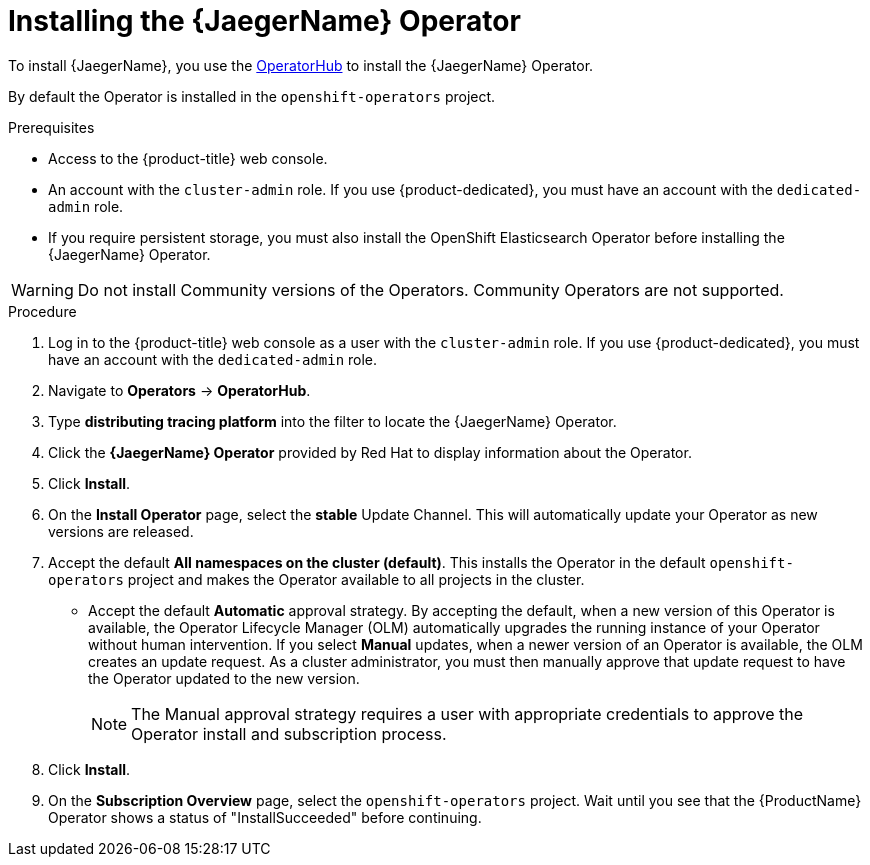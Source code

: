 ////
This module included in the following assemblies:
- distr_tracing_install/distr-tracing-installing.adoc
////

[id="distr-tracing-jaeger-operator-install_{context}"]
= Installing the {JaegerName} Operator

To install {JaegerName}, you use the link:https://operatorhub.io/[OperatorHub] to install the {JaegerName} Operator.

By default the Operator is installed in the `openshift-operators` project.

.Prerequisites
* Access to the {product-title} web console.
* An account with the `cluster-admin` role. If you use {product-dedicated}, you must have an account with the `dedicated-admin` role.
* If you require persistent storage, you must also install the OpenShift Elasticsearch Operator before installing the {JaegerName} Operator.

[WARNING]
====
Do not install Community versions of the Operators. Community Operators are not supported.
====

.Procedure

. Log in to the {product-title} web console as a user with the `cluster-admin` role. If you use {product-dedicated}, you must have an account with the `dedicated-admin` role.

. Navigate to *Operators* -> *OperatorHub*.

. Type *distributing tracing platform* into the filter to locate the {JaegerName} Operator.

. Click the *{JaegerName} Operator* provided by Red Hat to display information about the Operator.

. Click *Install*.

. On the *Install Operator* page, select the *stable* Update Channel. This will automatically update your Operator as new versions are released.
//If you select a maintenance channel, for example, *Stable*, you will receive bug fixes and security patches for the length of the support cycle for that version.

. Accept the default *All namespaces on the cluster (default)*. This installs the Operator in the default `openshift-operators` project and makes the Operator available to all projects in the cluster.

* Accept the default *Automatic* approval strategy. By accepting the default, when a new version of this Operator is available, the Operator Lifecycle Manager (OLM) automatically upgrades the running instance of your Operator without human intervention. If you select *Manual* updates, when a newer version of an Operator is available, the OLM creates an update request. As a cluster administrator, you must then manually approve that update request to have the Operator updated to the new version.
+
[NOTE]
====
The Manual approval strategy requires a user with appropriate credentials to approve the Operator install and subscription process.
====
+

. Click *Install*.

. On the *Subscription Overview* page, select the `openshift-operators` project. Wait until you see that the {ProductName} Operator shows a status of "InstallSucceeded" before continuing.
